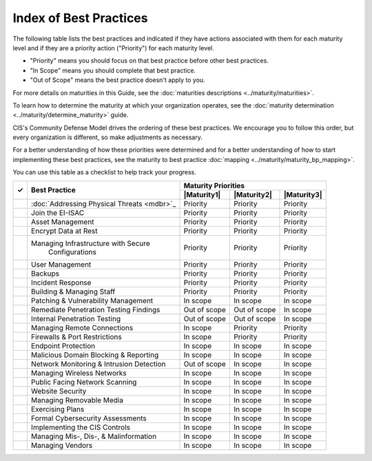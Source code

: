 ..
  Created by: mike garcia
  To: Serve as an index for all best practices in the EGES

Index of Best Practices
-----------------------------------------------

The following table lists the best practices and indicated if they have actions associated with them for each maturity level and if they are a priority action ("Priority") for each maturity level. 

* "Priority" means you should focus on that best practice before other best practices.
* "In Scope" means you should complete that best practice.
* "Out of Scope" means the best practice doesn't apply to you.

For more details on maturities in this Guide, see the :doc:`maturities descriptions <../maturity/maturities>`. 

To learn how to determine the maturity at which your organization operates, see the :doc:`maturity determination <../maturity/determine_maturity>` guide. 

CIS's Community Defense Model drives the ordering of these best practices. We encourage you to follow this order, but every organization is different, so make adjustments as necessary.

For a better understanding of how these priorities were determined and for a better understanding of how to start implementing these best practices, see the maturity to best practice :doc:`mapping <../maturity/maturity_bp_mapping>`.

You can use this table as a checklist to help track your progress.

+------+--------------------------------------------+-----------------------------------------+
|      |                                            |           Maturity Priorities           |
|  ✓   |           Best Practice                    +-------------+-------------+-------------+
|      |                                            | |Maturity1| | |Maturity2| | |Maturity3| |
+======+============================================+=============+=============+=============+
|      | :doc:`Addressing Physical Threats <mdbr>`_ |  Priority   |  Priority   |  Priority   |
+------+--------------------------------------------+-------------+-------------+-------------+
|      | Join the EI-ISAC                           |  Priority   |  Priority   |  Priority   |
+------+--------------------------------------------+-------------+-------------+-------------+
|      | Asset Management                           |  Priority   |  Priority   |  Priority   |
+------+--------------------------------------------+-------------+-------------+-------------+
|      | Encrypt Data at Rest                       |  Priority   |  Priority   |  Priority   |
+------+--------------------------------------------+-------------+-------------+-------------+
|      | Managing Infrastructure with Secure        |  Priority   |  Priority   |  Priority   |
|      |   Configurations                           |             |             |             |
+------+--------------------------------------------+-------------+-------------+-------------+
|      | User Management                            |  Priority   |  Priority   |  Priority   |
+------+--------------------------------------------+-------------+-------------+-------------+
|      | Backups                                    |  Priority   |  Priority   |  Priority   |
+------+--------------------------------------------+-------------+-------------+-------------+
|      | Incident Response                          |  Priority   |  Priority   |  Priority   |
+------+--------------------------------------------+-------------+-------------+-------------+
|      | Building & Managing Staff                  |  Priority   |  Priority   |  Priority   |
+------+--------------------------------------------+-------------+-------------+-------------+
|      | Patching & Vulnerability Management        |  In scope   |  In scope   |  In scope   |
+------+--------------------------------------------+-------------+-------------+-------------+
|      | Remediate Penetration Testing Findings     |   Out of    |   Out of    |  In scope   |
|      |                                            |   scope     |   scope     |             |
+------+--------------------------------------------+-------------+-------------+-------------+
|      | Internal Penetration Testing               |   Out of    |   Out of    |  In scope   |
|      |                                            |   scope     |   scope     |             |
+------+--------------------------------------------+-------------+-------------+-------------+
|      | Managing Remote Connections                |  In scope   |  Priority   |  Priority   |
+------+--------------------------------------------+-------------+-------------+-------------+
|      | Firewalls & Port Restrictions              |  In scope   |  Priority   |  Priority   |
+------+--------------------------------------------+-------------+-------------+-------------+
|      | Endpoint Protection                        |  In scope   |  In scope   |  In scope   |
+------+--------------------------------------------+-------------+-------------+-------------+
|      | Malicious Domain Blocking & Reporting      |  In scope   |  In scope   |  In scope   |
+------+--------------------------------------------+-------------+-------------+-------------+
|      | Network Monitoring & Intrusion Detection   |   Out of    |  In scope   |  In scope   |
|      |                                            |   scope     |             |             |
+------+--------------------------------------------+-------------+-------------+-------------+
|      | Managing Wireless Networks                 |  In scope   |  In scope   |  In scope   |
+------+--------------------------------------------+-------------+-------------+-------------+
|      | Public Facing Network Scanning             |  In scope   |  In scope   |  In scope   |
+------+--------------------------------------------+-------------+-------------+-------------+
|      | Website Security                           |  In scope   |  In scope   |  In scope   |
+------+--------------------------------------------+-------------+-------------+-------------+
|      | Managing Removable Media                   |  In scope   |  In scope   |  In scope   |
+------+--------------------------------------------+-------------+-------------+-------------+
|      | Exercising Plans                           |  In scope   |  In scope   |  In scope   |
+------+--------------------------------------------+-------------+-------------+-------------+
|      | Formal Cybersecurity Assessments           |  In scope   |  In scope   |  In scope   |
+------+--------------------------------------------+-------------+-------------+-------------+
|      | Implementing the CIS Controls              |  In scope   |  In scope   |  In scope   |
+------+--------------------------------------------+-------------+-------------+-------------+
|      | Managing Mis-, Dis-, & Malinformation      |  In scope   |  In scope   |  In scope   |
+------+--------------------------------------------+-------------+-------------+-------------+
|      | Managing Vendors                           |  In scope   |  In scope   |  In scope   |
+------+--------------------------------------------+-------------+-------------+-------------+

.. _`Addressing Physical Threats`: addressing-physical-threats
